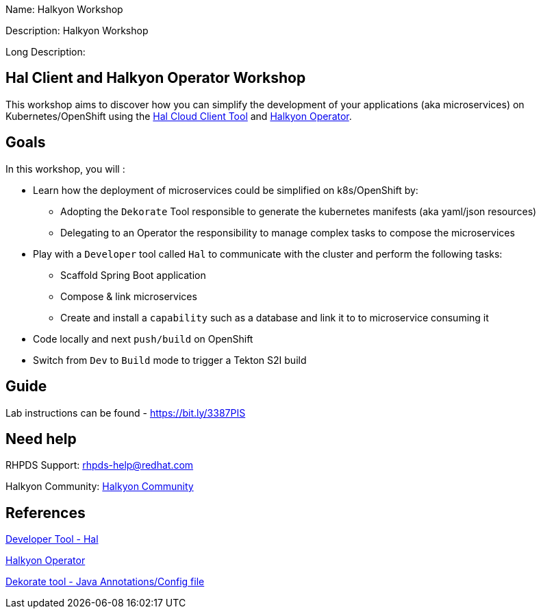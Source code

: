 :linkattrs:


Name: Halkyon Workshop

Description: Halkyon Workshop

Long Description: 

== Hal Client and Halkyon Operator Workshop

This workshop aims to discover how you can simplify the development of your applications (aka microservices) on Kubernetes/OpenShift
using the https://github.com/halkyonio/hal/[Hal Cloud Client Tool] and https://github.com/halkyonio/operator/[Halkyon Operator].

== Goals

In this workshop, you will :

* Learn how the deployment of microservices could be simplified on k8s/OpenShift by:
  ** Adopting the `Dekorate` Tool responsible to generate the kubernetes manifests (aka yaml/json resources)
  ** Delegating to an Operator the responsibility to manage complex tasks to compose the microservices
* Play with a `Developer` tool called `Hal` to communicate with the cluster and perform the following tasks:
  ** Scaffold Spring Boot application
  ** Compose & link microservices
  ** Create and install a `capability` such as a database and link it to to microservice consuming it
* Code locally and next `push/build` on OpenShift
* Switch from `Dev` to `Build` mode to trigger a Tekton S2I build

== Guide

Lab instructions can be found - https://bit.ly/3387PIS[https://bit.ly/3387PIS]

== Need help

RHPDS Support: rhpds-help@redhat.com

Halkyon Community: link:https://snowdrop.zulipchat.com/#narrow/stream/207165-halkyon[Halkyon Community]

== References

link:https://github.com/halkyonio/hal[Developer Tool - Hal]

link:https://github.com/halkyonio/operator[Halkyon Operator]

link:https://github.com/dekorateio/dekorate[Dekorate tool - Java Annotations/Config file]
